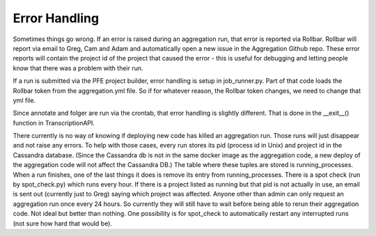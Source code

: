 Error Handling
##############

Sometimes things go wrong. If an error is raised during an aggregation run, that error is reported via Rollbar. Rollbar will report via email to Greg, Cam and Adam and automatically open a new issue in the Aggregation Github repo.
These error reports will contain the project id of the project that caused the error - this is useful for debugging and letting people know that there was a problem with their run.

If a run is submitted via the PFE project builder, error handling is setup in job_runner.py. Part of that code loads the Rollbar token from the aggregation.yml file. So if for whatever reason, the Rollbar token changes, we need to change that yml file.

Since annotate and folger are run via the crontab, that error handling is slightly different. That is done in the __exit__() function in TranscriptionAPI.

There currently is no way of knowing if deploying new code has killed an aggregation run. Those runs will just disappear and not raise any errors. To help with those cases, every run stores its pid (process id in Unix) and project id in the Cassandra database. (Since the Cassandra db is not in the same docker image as the aggregation code, a new deploy of the aggregation code will not affect the Cassandra DB.)
The table where these tuples are stored is running_processes. When a run finishes, one of the last things it does is remove its entry from running_processes. There is a spot check (run by spot_check.py) which runs every hour. If there is a project listed as running but that pid is not actually in use, an email is sent out (currently just to Greg) saying which project was affected.
Anyone other than admin can only request an aggregation run once every 24 hours. So currently they will still have to wait before being able to rerun their aggregation code. Not ideal but better than nothing. One possibility is for spot_check to automatically restart any interrupted runs (not sure how hard that would be).
